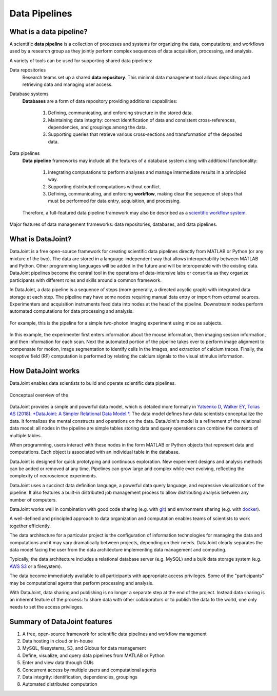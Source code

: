.. progress: 6 100% Dimitri

Data Pipelines
==============

What is a data pipeline?
------------------------
A scientific **data pipeline** is a collection of processes and systems for organizing the data, computations, and workflows used by a research group as they jointly perform complex sequences of data acquisition, processing, and analysis.

A variety of tools can be used for supporting shared data pipelines:

Data repositories
  Research teams set up a shared **data repository**.
  This minimal data management tool allows depositing and retrieving data and managing user access.

Database systems
  **Databases** are a form of data repository providing additional capabilities:

    1) Defining, communicating, and enforcing structure in the stored data.
    2) Maintaining data integrity: correct identification of data and consistent cross-references, dependencies, and groupings among the data.
    3) Supporting queries that retrieve various cross-sections and transformation of the deposited data.

Data pipelines
  **Data pipeline** frameworks may include all the features of a database system along with additional functionality:

    1) Integrating computations to perform analyses and manage intermediate results in a principled way.
    2) Supporting distributed computations without conflict.
    3) Defining, communicating, and enforcing **workflow**, making clear the sequence of steps that must be performed for data entry, acquisition, and processing.

  Therefore, a full-featured data pipeline framework may also be described as a `scientific workflow system <https://en.wikipedia.org/wiki/Scientific_workflow_system>`_.

.. figure:: ../_static/img/pipeline-database.png
    :align: center
    :alt: data pipelines vs databases vs data repositories

    Major features of data management frameworks: data repositories, databases, and data pipelines.

What is DataJoint?
------------------
DataJoint is a free open-source framework for creating scientific data pipelines directly from MATLAB or Python (or any mixture of the two).
The data are stored in a language-independent way that allows interoperability between MATLAB and Python.
Other programming languages will be added in the future and will be interoperable with the existing data.
DataJoint pipelines become the central tool in the operations of data-intensive labs or consortia as they organize participants with different roles and skills around a common framework.

In DataJoint, a data pipeline is a sequence of steps (more generally, a directed acyclic graph) with integrated data storage at each step.
The pipeline may have some nodes requiring manual data entry or import from external sources.
Experimenters and acquisition instruments feed data into nodes at the head of the pipeline.
Downstream nodes perform automated computations for data processing and analysis.

.. figure:: ../_static/img/pipeline.png
    :align: center
    :alt: A data pipeline

    For example, this is the pipeline for a simple two-photon imaging experiment using mice as subjects.

In this example, the experimenter first enters information about the mouse information, then imaging session information, and then information for each scan.
Next the automated portion of the pipeline takes over to perform image alignment to compensate for motion, image segmentation to identify cells in the images, and extraction of calcium traces.
Finally, the receptive field (RF) computation is performed by relating the calcium signals to the visual stimulus information.

How DataJoint works
-------------------
DataJoint enables data scientists to build and operate scientific data pipelines. 

.. figure:: ../_static/img/how-it-works.png
    :align: center
    :alt: A data pipeline

    Conceptual overview of the 

DataJoint provides a simple and powerful data model, which is detailed more formally in `Yatsenko D, Walker EY, Tolias AS (2018). *DataJoint: A Simpler Relational Data Model.* <htps://arxiv.org/abs/1807.11104>`_.
The data model defines how data scientists conceptualize the data.
It formalizes the mental constructs and operations on the data.
DataJoint's model is a refinement of the relational data model: all nodes in the pipeline are simple tables storing data and query operations can combine the contents of multiple tables.

When programming, users interact with these nodes in the form MATLAB or Python objects that represent data and computations.
Each object is associated with an individual table in the database.

DataJoint is designed for quick prototyping and continuous exploration.
New experiment designs and analysis methods can be added or removed at any time.
Pipelines can grow large and complex while ever evolving, reflecting the complexity of neuroscience experiments.

DataJoint uses a succinct data definition language, a powerful data query language, and expressive visualizations of the pipeline.
It also features a built-in distributed job management process to allow distributing analysis between any number of computers.

DataJoint works well in combination with good code sharing (e.g. with `git <https://git-scm.com/>`_) and environment sharing (e.g. with `docker <https://www.docker.com/>`_).

A well-defined and principled approach to data organization and computation enables teams of scientists to work together efficiently.

The data architecture for a particular project is the configuration of information technologies for managing the data and computations and it may vary dramatically between projects, depending on their needs.
DataJoint clearly separates the data model facing the user from the data architecture implementing data management and computing.

Typically, the data architecture includes a relational database server (e.g. MySQL) and a bulk data storage system (e.g. `AWS S3 <https://aws.amazon.com/s3/>`_ or a filesystem).

The data become immediately available to all participants with appropriate access privileges.
Some of the "participants" may be computational agents that perform processing and analysis.

With DataJoint, data sharing and publishing is no longer a separate step at the end of the project.
Instead data sharing is an inherent feature of the process: to share data with other collaborators or to publish the data to the world, one only needs to set the access privileges.


Summary of DataJoint features
-----------------------------

1. A free, open-source framework for scientific data pipelines and workflow management
#. Data hosting in cloud or in-house
#. MySQL, filesystems, S3, and Globus for data management
#. Define, visualize, and query data pipelines from MATLAB or Python
#. Enter and view data through GUIs
#. Concurrent access by multiple users and computational agents
#. Data integrity: identification, dependencies, groupings
#. Automated distributed computation
